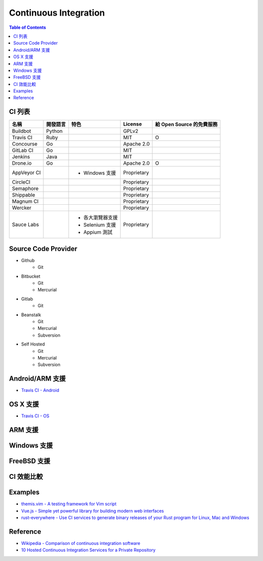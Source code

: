 ========================================
Continuous Integration
========================================

.. contents:: Table of Contents


CI 列表
========================================

+-------------+----------+------------------+-------------+---------------------------+
| 名稱        | 開發語言 | 特色             | License     | 給 Open Source 的免費服務 |
+=============+==========+==================+=============+===========================+
| Buildbot    | Python   |                  | GPLv2       |                           |
+-------------+----------+------------------+-------------+---------------------------+
| Travis CI   | Ruby     |                  | MIT         | O                         |
+-------------+----------+------------------+-------------+---------------------------+
| Concourse   | Go       |                  | Apache 2.0  |                           |
+-------------+----------+------------------+-------------+---------------------------+
| GitLab CI   | Go       |                  | MIT         |                           |
+-------------+----------+------------------+-------------+---------------------------+
| Jenkins     | Java     |                  | MIT         |                           |
+-------------+----------+------------------+-------------+---------------------------+
| Drone.io    | Go       |                  | Apache 2.0  | O                         |
+-------------+----------+------------------+-------------+---------------------------+
| AppVeyor CI |          | * Windows 支援   | Proprietary |                           |
+-------------+----------+------------------+-------------+---------------------------+
| CircleCI    |          |                  | Proprietary |                           |
+-------------+----------+------------------+-------------+---------------------------+
| Semaphore   |          |                  | Proprietary |                           |
+-------------+----------+------------------+-------------+---------------------------+
| Shippable   |          |                  | Proprietary |                           |
+-------------+----------+------------------+-------------+---------------------------+
| Magnum CI   |          |                  | Proprietary |                           |
+-------------+----------+------------------+-------------+---------------------------+
| Wercker     |          |                  | Proprietary |                           |
+-------------+----------+------------------+-------------+---------------------------+
| Sauce Labs  |          | * 各大瀏覽器支援 | Proprietary |                           |
|             |          | * Selenium 支援  |             |                           |
|             |          | * Appium 測試    |             |                           |
+-------------+----------+------------------+-------------+---------------------------+


Source Code Provider
========================================

* Github
    - Git
* Bitbucket
    - Git
    - Mercurial
* Gitlab
    - Git
* Beanstalk
    - Git
    - Mercurial
    - Subversion
* Self Hosted
    - Git
    - Mercurial
    - Subversion


Android/ARM 支援
========================================

* `Travis CI - Android <https://docs.travis-ci.com/user/languages/android>`_


OS X 支援
========================================

* `Travis CI - OS <https://docs.travis-ci.com/user/multi-os/>`_


ARM 支援
========================================


Windows 支援
========================================

FreeBSD 支援
========================================


CI 效能比較
========================================


Examples
========================================

* `themis.vim - A testing framework for Vim script <https://github.com/thinca/vim-themis>`_
* `Vue.js - Simple yet powerful library for building modern web interfaces <https://github.com/vuejs/vue>`_
* `rust-everywhere - Use CI services to generate binary releases of your Rust program for Linux, Mac and Windows <https://github.com/japaric/rust-everywhere/>`_



Reference
========================================

* `Wikipedia - Comparison of continuous integration software <https://en.wikipedia.org/wiki/Comparison_of_continuous_integration_software>`_
* `10 Hosted Continuous Integration Services for a Private Repository <http://www.yegor256.com/2014/10/05/ten-hosted-continuous-integration-services.html>`_
